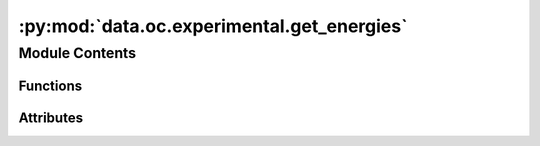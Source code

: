 :py:mod:`data.oc.experimental.get_energies`
===========================================

.. py:module:: data.oc.experimental.get_energies


Module Contents
---------------


Functions
~~~~~~~~~

.. autoapisummary::

   data.oc.experimental.get_energies.extract_file
   data.oc.experimental.get_energies.process_func



Attributes
~~~~~~~~~~

.. autoapisummary::

   data.oc.experimental.get_energies.input_folder


.. py:function:: extract_file(zipname, file_to_unzip, extract_to)


.. py:function:: process_func(indices, dirlist, ans)


.. py:data:: input_folder
   :value: 'temp_download/'

   

